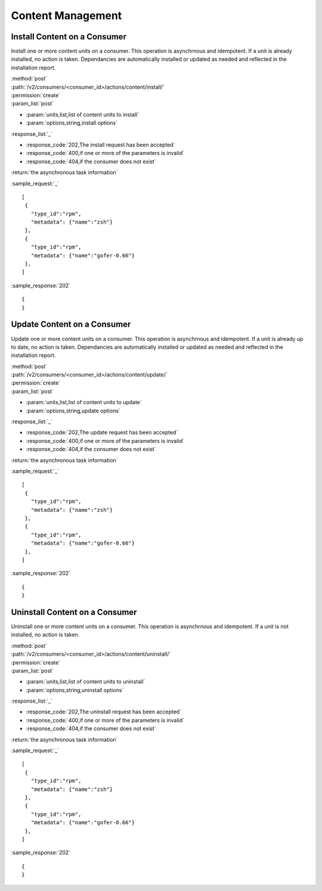 Content Management
==================

Install Content on a Consumer
-----------------------------

Install one or more content units on a consumer.  This operation is asynchrnous
and idempotent.  If a unit is already installed, no action is taken.  Dependancies
are automatically installed or updated as needed and reflected in the installation report.

| :method:`post`
| :path:`/v2/consumers/<consumer_id>/actions/content/install/`
| :permission:`create`
| :param_list:`post`

* :param:`units,list,list of content units to install`
* :param:`options,string,install options`

| :response_list:`_`

* :response_code:`202,The install request has been accepted`
* :response_code:`400,if one or more of the parameters is invalid`
* :response_code:`404,if the consumer does not exist`

| :return:`the asynchronous task information`

:sample_request:`_` ::

 [
  {
    "type_id":"rpm",
    "metadata": {"name":"zsh"}
  },
  {
    "type_id":"rpm",
    "metadata": {"name":"gofer-0.66"}
  },
 ]

:sample_response:`202` ::

 {
 }



Update Content on a Consumer
----------------------------

Update one or more content units on a consumer.  This operation is asynchrnous
and idempotent.  If a unit is already up to date, no action is taken.  Dependancies
are automatically installed or updated as needed and reflected in the installation report.

| :method:`post`
| :path:`/v2/consumers/<consumer_id>/actions/content/update/`
| :permission:`create`
| :param_list:`post`

* :param:`units,list,list of content units to update`
* :param:`options,string,update options`

| :response_list:`_`

* :response_code:`202,The update request has been accepted`
* :response_code:`400,if one or more of the parameters is invalid`
* :response_code:`404,if the consumer does not exist`

| :return:`the asynchronous task information`

:sample_request:`_` ::

 [
  {
    "type_id":"rpm",
    "metadata": {"name":"zsh"}
  },
  {
    "type_id":"rpm",
    "metadata": {"name":"gofer-0.66"}
  },
 ]

:sample_response:`202` ::

 {
 }


Uninstall Content on a Consumer
-------------------------------

Uninstall one or more content units on a consumer.  This operation is asynchrnous
and idempotent.  If a unit is not installed, no action is taken.

| :method:`post`
| :path:`/v2/consumers/<consumer_id>/actions/content/uninstall/`
| :permission:`create`
| :param_list:`post`

* :param:`units,list,list of content units to uninstall`
* :param:`options,string,uninstall options`

| :response_list:`_`

* :response_code:`202,The uninstall request has been accepted`
* :response_code:`400,if one or more of the parameters is invalid`
* :response_code:`404,if the consumer does not exist`

| :return:`the asynchronous task information`

:sample_request:`_` ::

 [
  {
    "type_id":"rpm",
    "metadata": {"name":"zsh"}
  },
  {
    "type_id":"rpm",
    "metadata": {"name":"gofer-0.66"}
  },
 ]

:sample_response:`202` ::

 {
 }